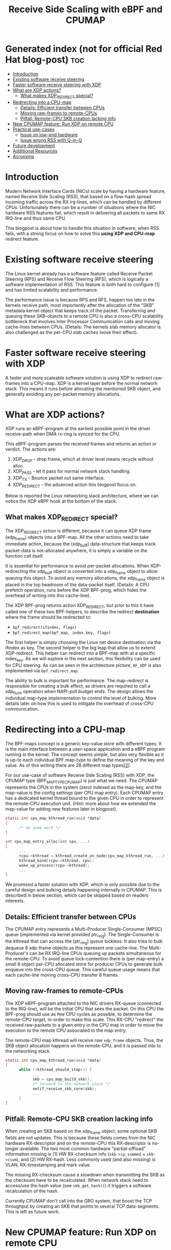 #+Title: Receive Side Scaling with eBPF and CPUMAP

* Generated index (not for official Red Hat blog-post)                  :toc:
- [[#introduction][Introduction]]
- [[#existing-software-receive-steering][Existing software receive steering]]
- [[#faster-software-receive-steering-with-xdp][Faster software receive steering with XDP]]
- [[#what-are-xdp-actions][What are XDP actions?]]
  - [[#what-makes-xdp_redirect-special][What makes XDP_REDIRECT special?]]
- [[#redirecting-into-a-cpu-map][Redirecting into a CPU-map]]
  - [[#details-efficient-transfer-between-cpus][Details: Efficient transfer between CPUs]]
  - [[#moving-raw-frames-to-remote-cpus][Moving raw-frames to remote-CPUs]]
  - [[#pitfall-remote-cpu-skb-creation-lacking-info][Pitfall: Remote-CPU SKB creation lacking info]]
- [[#new-cpumap-feature-run-xdp-on-remote-cpu][New CPUMAP feature: Run XDP on remote CPU]]
- [[#practical-use-cases][Practical use-cases]]
  - [[#issue-on-low-end-hardware][Issue on low-end hardware]]
  - [[#issue-wrong-rss-with-q-in-q][Issue wrong RSS with Q-in-Q]]
- [[#future-development][Future development]]
- [[#additional-resources][Additional Resources]]
- [[#acronyms][Acronyms]]

* Introduction

Modern Network Interface Cards (NICs) scale by having a hardware feature,
named Receive Side Scaling (RSS), that based on a flow-hash spread incoming
traffic across the RX irq-lines, which can be handled by different CPUs.
Unfortunately there can be a number of situations where the NIC hardware RSS
features fail, which result in delivering all packets to same RX IRQ-line
and thus same CPU.

This blogpost is about how to handle this situation in software, when RSS
fails, with a strong focus on how to solve this *using XDP and CPU-map*
redirect feature.

* Existing software receive steering

The Linux kernel already has a software feature called Receive Packet
Steering (RPS) and Receive Flow Steering (RFS), which is logically a
software implementation of RSS. This feature is both hard to configure [1]
and has limited scalability and performance.

The performance issue is because RPS and RFS, happen too late in the
kernels receive path, most importantly after the allocation of the "SKB"
metadata kernel object that keeps track of the packet. Transferring and
queuing these SKB-objects to a remote CPU is also a cross-CPU scalability
bottleneck that involves Inter Processor Communication calls and moving
cache-lines between CPUs. (Details: The kernels slab memory allocator is also
challenged as the per-CPU slab caches loose their effect).

* Faster software receive steering with XDP

A faster and more scaleable software solution is using XDP to redirect
raw-frames into a CPU-map. XDP is a kernel layer before the normal network
stack. This means it runs before allocating the mentioned SKB object, and
generally avoiding any per-packet memory allocations.

* What are XDP actions?

XDP runs an eBPF-program at the earliest possible point in the driver receive-path
when DMA rx-ring is synced for the CPU.

This eBPF-program parses the received frames and returns an action or verdict.
The actions are:
 1) XDP_DROP - drop frame, which at driver level means recycle without alloc.
 2) XDP_PASS - let it pass for normal network stack handling.
 3) XDP_TX - Bounce packet out same interface.
 4) XDP_REDIRECT - the advanced action this blogpost focus on.

Below is reported the Linux networking stack architecture, where we can notice the XDP
eBPF hook at the bottom of the stack.

[[file:images/XDP_arch.png]]

** What makes XDP_REDIRECT special?

The XDP_REDIRECT action is different, because it can queue XDP frame
(xdp_frame) objects into a BPF-map. All the other actions need to take
immediate action, because the (xdp_buff) data-structure that keeps track
packet-data is not-allocated anywhere, it is simply a variable on the
function call itself.

It is essential for performance to avoid per-packet allocations. When
XDP-redirecting the xdp_buff object is converted into a xdp_frame object to
allow queuing this object. To avoid any memory allocations, the xdp_frame
object is placed in the top headroom of the data-packet itself. (Details: A
CPU prefetch operation, runs before the XDP BPF-prog, which hides the
overhead of writing into this cache-line).

The XDP BPF-prog returns action XDP_REDIRECT, but prior to this it have
called one of these two BPF-helpers, to describe the redirect *destination*
where the frame should be redirected to:

- =bpf_redirect(ifindex, flags)=
- =bpf_redirect_map(bpf_map, index_key, flags)=

The first helper is simply choosing the Linux net device destination via the
ifindex as key. The second helper is the big leap that allow us to extend
XDP-redirect. This helper can redirect into a BPF-map with at a specific
index_key. As we will explore in the next section, this flexibility can be
used for CPU steering. As can be seen in the architecture picture, =AF_XDP=
is also implemented via =bpf_redirect_map=.

The ability to bulk is important for performance. The map-redirect is
responsible for creating a bulk effect, as drivers are required to call a
xdp_flush operation when NAPI-poll budget ends. The design allows the
individual map-type implementation to control the level of bulking. More
details later on how this is used to mitigate the overhead of cross-CPU
communication.

* Redirecting into a CPU-map

The BPF-maps concept is a generic key-value store with different types. It
is the main interface between a user-space application and a eBPF program
running in the kernel. The concept seems simple, but also very flexible as
it is up-to each individual BPF map-type to define the meaning of the key
and value. As of this writing there are 28 different map types[[[https://elixir.bootlin.com/linux/v5.10-rc2/source/include/uapi/linux/bpf.h#L130][2]]].

For our use-case of software Receive Side Scaling (RSS) with XDP, the CPUMAP
type (BPF_MAP_TYPE_CPUMAP) is just what we need. The CPUMAP represents the
CPUs in the system (zero) indexed as the map-key, and the map-value is the
config settings (per CPU map entry). Each CPUMAP entry has a dedicated
kernel thread bound to the given CPU in order to represent the remote-CPU
execution unit. (Hint: more about how we extended the map-value for adding
new features later in blogpost).

#+begin_src C
static int cpu_map_kthread_run(void *data) 
{ 
      /* do some work */ 
} 
 
int cpu_map_entry_alloc(int cpu, ...) 
{ 
      ... 
      rcpu->kthread = kthread_create_on_node(cpu_map_kthread_run, ...); 
      kthread_bind(rcpu->kthread, cpu); 
      wake_up_process(rcpu->kthread); 
      ... 
} 
#+end_src

We promised a faster solution with XDP, which is only possible due to the
careful design and bulking details happening internally in CPUMAP. This is
described in below section, which can be skipped based on readers interests.

** Details: Efficient transfer between CPUs

The CPUMAP entry represents a Multi-Producer Single-Consumer (MPSC) queue
(implemented via kernel provided ptr_ring). The Single-Consumer is the
kthread that can access the (ptr_ring) queue lockless. It also tries to bulk
dequeue 8 xdp-frame objects as this represent one cache-line. The
Multi-Producer's can be RX IRQ-line CPUs queuing up packets simultaneous for
the remote-CPU. To avoid queue lock-contention there is (per map-entry) a
small 8 object per-CPU allocated store for producer CPUs to generate bulk
enqueue into the cross-CPU queue. This careful queue usage means that each
cache-line moving cross-CPU transfer 8 frames.

** Moving raw-frames to remote-CPUs

The XDP eBPF-program attached to the NIC drivers RX-queue (connected to the
IRQ-line), will be the initial CPU that sees the packet. On this CPU the
BPF-prog should use as few CPU cycles as possible, to determine the
remote-CPU target, in-order to make this scale. This RX-CPU "redirect" the
received raw-packets to a given entry in the CPU map in order to move the
execution to the remote CPU associated to the map entry.

The remote-CPU map kthread will receive raw =xdp_frame= objects. Thus, the
SKB object allocation happens on the remote-CPU, and it is passed into to
the networking stack.

#+begin_src C
static int cpu_map_kthread_run(void *data)
{
      while (!kthread_should_stop()) {
            ...
            skb = cpu_map_build_skb();
            /* forward to the network stack */
            netif_receive_skb_core(skb);
            ...
      }
}
#+end_src

** Pitfall: Remote-CPU SKB creation lacking info

When creating an SKB based on the xdp_frame object, some optional SKB fields
are not updates. This is because these fields comes from the NIC hardware
RX-descriptor and on the remote-CPU this RX-descriptor is no-longer
available. The two most common hardware "partial-offload" information
missing is (1) HW RX-checksum info (=skb->ip_summed= + =skb->csum=), and (2)
HW RX-hash. Less commonly used (and also missing) is VLAN, RX-timestamping
and mark value.

The missing RX-checksum cause a slowdown when transmitting the SKB as the
checksum have to be recalculated. When network stack need to access/use the
hash value (see =skb_get_hash()=) it triggers a software recalculation of
the hash.

Currently CPUMAP don't call into the GRO system, that boost the TCP
throughput by creating an SKB that points to several TCP data-segments.
This is left as future work.

* New CPUMAP feature: Run XDP on remote CPU

Starting from Linux kernel version 5.9 [4] (and soon in RHEL8) the CPUMAP
can run a new (2nd) XDP program on the remote-CPU. This helps scalability as
the RX-CPU should spend as few cycles as possible per packet. Then the
remote-CPU that is scaled out to, can afford spend more cycles e.g. to look
deeper into packet headers.

#+begin_src C
static int cpu_map_bpf_prog_run_xdp(void *data)
{
      ...
      act = bpf_prog_run_xdp();
      switch (act) {
      case XDP_DROP:
         ...
      case XDP_PASS:
         ...
      case XDP_TX:
         ...
      case XDP_REDIRECT:
         ...
      }
      ...
}

static int cpu_map_kthread_run(void *data) {
      while (!kthread_should_stop()) {
            ...
            cpu_map_bpf_prog_run_xdp();
            ...
            skb = cpu_map_build_skb();
            /* forward to the network stack */
            netif_receive_skb_core(skb);
            ...
      }
}
#+end_src

This 2nd per remote-CPU XDP program is attached by inserting the eBPF
program (file-descriptor) on a map-entry level. This was achieved by
extending the map-value, now defined as UAPI via =struct bpf_cpumap_val=:

#+begin_src C
/* CPUMAP map-value layout
 *
 * The struct data-layout of map-value is a configuration interface.
 * New members can only be added to the end of this structure.
 */
struct bpf_cpumap_val {
	__u32 qsize;	/* queue size to remote target CPU */
	union {
		int   fd;	/* prog fd on map write */
		__u32 id;	/* prog id on map read */
	} bpf_prog;
};
#+end_src

* Practical use-cases

** Issue on low-end hardware

There are some multi-core devices available on the market (e.g. Marvell
EspressoBin [3]) that do not support RSS and all the interrupts generated by
the NIC are managed by a single cpu (e.g. cpu0)

However, using XDP and CPU maps is possible to implement a software
approximation of RSS.

Loading on the NIC a XDP program to redirect packets to CPU map entries, it is possible
to balance the traffic on all available cpus, executing just few instructions on the core
connected to the NIC irq-line. The eBPF program running on CPU map entries will implement
the logic to redirect the traffic to a remote interface or forward it to the networking stack.
Below is reported the system architecture run on the EspressoBin (mvneta).
We can notice most of the code is executed on the CPU map entry associated to cpu1

[[file:images/cpumap-test-arch.png]]

** Issue wrong RSS with Q-in-Q

When the NIC hardware parser doesn't recognise a protocol, then it cannot
calculate a proper RX-hash and there by it cannot do proper RSS across the
available RX-queues in the hardware (which is bound to IRQ-lines).

This is true for new protocols and encapsulations that gets developed after
the hardware NIC was released. This was very visible when VXLAN was first
introduced. To some extend NICs can be firmware upgrade to support new
protocols.

You would expect NICs to work well with the old and common VLAN (IEEE
802.1Q) protocol standard. They do, except that multiple or stacked VLANs
seems to break on many common NICs. The standard is called IEEE 802.1ad and
informally known as Q-in-Q (incorporated into 802.1Q in 2011).

Practical Q-in-Q RSS issues have been seen with NIC driver ixgbe and i40e.


* Future development

In order to fill the gap with the "skb" scenario, we need to extend CPU maps
(and in general XDP) with JUMBO frames support and leverage on GRO code-path
available in the networking stack. No worries, we are already working on
it!!


* Additional Resources
- [1] https://www.kernel.org/doc/html/latest/networking/scaling.html
- [2] https://elixir.bootlin.com/linux/v5.10-rc2/source/include/uapi/linux/bpf.h#L130
- [3] http://espressobin.net/
- [4] https://git.kernel.org/pub/scm/linux/kernel/git/torvalds/linux.git/commit/?id=9216477449f33cdbc9c9a99d49f500b7fbb81702">https://git.kernel.org/pub/scm/linux/kernel/git/torvalds/linux.git/commit/?id=9216477449f33cdbc9c9a99d49f500b7fbb81702

* Acronyms

Acronyms or Abbreviations:
- RSS = Receive Side Scaling
- RPS = Receive Packet Steering
- RFS = Receive Flow Steering
- XDP = eXpress Data Path
